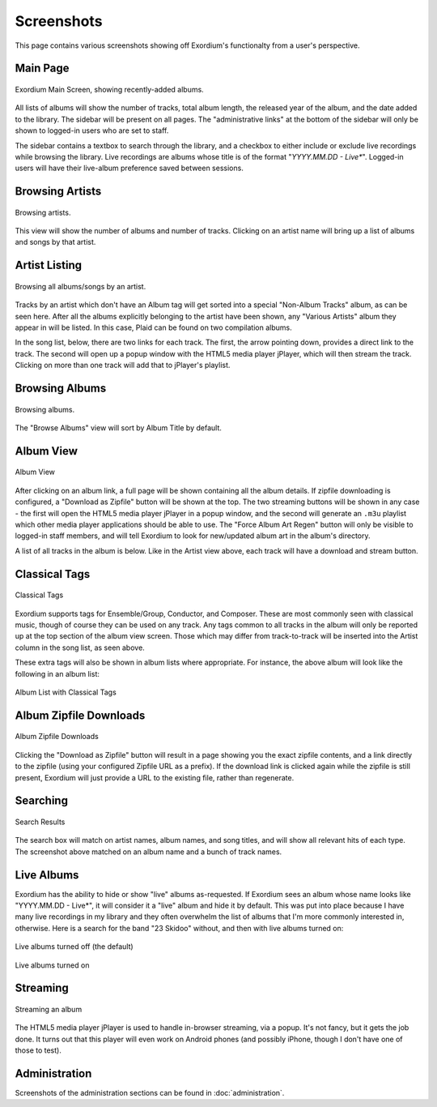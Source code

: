.. Screenshots

Screenshots
===========

This page contains various screenshots showing off Exordium's functionalty
from a user's perspective.

Main Page
---------

.. figure:: images/main.png
    :align: center
    :scale: 50%
    :alt: Exordium Main Screen

    Exordium Main Screen, showing recently-added albums.

All lists of albums will show the number of tracks, total album length, the
released year of the album, and the date added to the library.  The sidebar
will be present on all pages.  The "administrative links" at the bottom of the
sidebar will only be shown to logged-in users who are set to staff.

The sidebar contains a textbox to search through the library, and
a checkbox to either include or exclude live recordings while
browsing the library.  Live recordings are albums whose title is
of the format "*YYYY.MM.DD - Live**".  Logged-in users will have
their live-album preference saved between sessions.

Browsing Artists
----------------

.. figure:: images/artist_browse.png
    :align: center
    :scale: 50%
    :alt: Browsing Artists

    Browsing artists.

This view will show the number of albums and
number of tracks.  Clicking on an artist name will bring up a list
of albums and songs by that artist.

Artist Listing
--------------

.. figure:: images/artist_list.png
    :align: center
    :scale: 50%
    :alt: Listing albums/songs of an artist.

    Browsing all albums/songs by an artist.

Tracks by an artist which don't have an Album tag will get sorted into
a special "Non-Album Tracks" album, as can be seen here.  After all the
albums explicitly belonging to the artist have been shown, any "Various
Artists" album they appear in will be listed.  In this case, Plaid can
be found on two compilation albums.

In the song list, below, there are two links for each track.  The first,
the arrow pointing down, provides a direct link to the track.  The
second will open up a popup window with the HTML5 media player jPlayer,
which will then stream the track.  Clicking on more than one track will
add that to jPlayer's playlist.

Browsing Albums
---------------

.. figure:: images/album_browse.png
    :align: center
    :scale: 50%
    :alt: Browsing Albums

    Browsing albums.

The "Browse Albums" view will sort by Album Title by default.

Album View
----------

.. figure:: images/album_view.png
    :align: center
    :scale: 50%
    :alt: Album View

    Album View

After clicking on an album link, a full page will be shown containing all the
album details.  If zipfile downloading is configured, a "Download as Zipfile"
button will be shown at the top.  The two streaming buttons will be shown
in any case - the first will open the HTML5 media player jPlayer in a popup
window, and the second will generate an ``.m3u`` playlist which other media
player applications should be able to use.  The "Force Album Art Regen"
button will only be visible to logged-in staff members, and will tell Exordium
to look for new/updated album art in the album's directory.

A list of all tracks in the album is below.  Like in the Artist view above,
each track will have a download and stream button.

Classical Tags
--------------

.. figure:: images/classical_tags.png
    :align: center
    :scale: 50%
    :alt: Classical Tags

    Classical Tags

Exordium supports tags for Ensemble/Group, Conductor, and Composer. These are
most commonly seen with classical music, though of course they can be used
on any track.  Any tags common to all tracks in the album will only be reported
up at the top section of the album view screen.  Those which may differ from
track-to-track will be inserted into the Artist column in the song list, as seen
above.

These extra tags will also be shown in album lists where appropriate.  For
instance, the above album will look like the following in an album list:

.. figure:: images/classical_album_list.png
    :align: center
    :scale: 50%
    :alt: Album List with Classical Tags

    Album List with Classical Tags

Album Zipfile Downloads
-----------------------

.. figure:: images/zipfile_download.png
    :align: center
    :scale: 50%
    :alt: Album Zipfile Downloads

    Album Zipfile Downloads

Clicking the "Download as Zipfile" button will result in a page showing you
the exact zipfile contents, and a link directly to the zipfile (using your
configured Zipfile URL as a prefix).  If the download link is clicked again
while the zipfile is still present, Exordium will just provide a URL to
the existing file, rather than regenerate.

Searching
---------

.. figure:: images/search.png
    :align: center
    :scale: 50%
    :alt: Search Results

    Search Results

The search box will match on artist names, album names, and song titles, and will
show all relevant hits of each type.  The screenshot above matched on an album
name and a bunch of track names.

Live Albums
-----------

Exordium has the ability to hide or show "live" albums as-requested.  If
Exordium sees an album whose name looks like "YYYY.MM.DD - Live*", it will
consider it a "live" album and hide it by default.  This was put into place
because I have many live recordings in my library and they often overwhelm
the list of albums that I'm more commonly interested in, otherwise.  Here
is a search for the band "23 Skidoo" without, and then with live albums turned
on:

.. figure:: images/live_albums_off.png
    :align: center
    :scale: 50%
    :alt: Live albums turned off (the default)

    Live albums turned off (the default)

.. figure:: images/live_albums_on.png
    :align: center
    :scale: 50%
    :alt: Live albums turned on

    Live albums turned on

Streaming
---------

.. figure:: images/streaming.png
    :align: center
    :scale: 50%
    :alt: Streaming an album

    Streaming an album

The HTML5 media player jPlayer is used to handle in-browser streaming,
via a popup.  It's not fancy, but it gets the job done.  It turns out
that this player will even work on Android phones (and possibly iPhone,
though I don't have one of those to test).

Administration
--------------

Screenshots of the administration sections can be found in :doc:`administration`.
